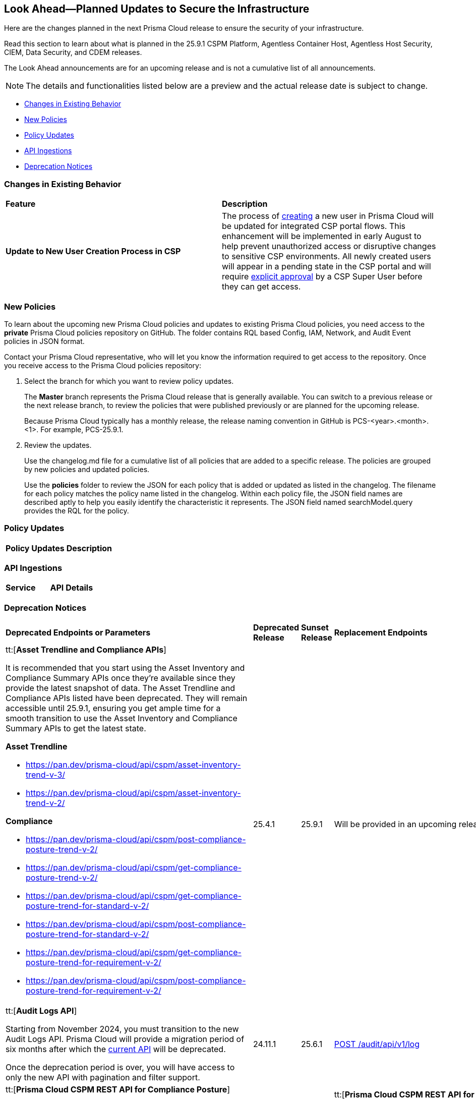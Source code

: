 == Look Ahead—Planned Updates to Secure the Infrastructure

Here are the changes planned in the next Prisma Cloud release to ensure the security of your infrastructure.

Read this section to learn about what is planned in the 25.9.1 CSPM Platform, Agentless Container Host, Agentless Host Security, CIEM, Data Security, and CDEM releases. 

The Look Ahead announcements are for an upcoming release and is not a cumulative list of all announcements.

[NOTE]
====
The details and functionalities listed below are a preview and the actual release date is subject to change.
====

* <<changes-in-existing-behavior>>
* <<new-policies>>
* <<policy-updates>>
* <<api-ingestions>>
* <<deprecation-notices>>

//There are currently no API ingestions or Policy Updates in the pipeline for 25.8.1.


[#changes-in-existing-behavior]
=== Changes in Existing Behavior 

[cols="50%a,50%a"]

|===

|*Feature*
|*Description*

|*Update to New User Creation Process in CSP*
//No Jira. Update reviewed by Ruchit & Darpan and change approved by Elad K on Slack on 07/21/2025

|The process of https://docs.prismacloud.io/en/enterprise-edition/content-collections/administration/add-prisma-cloud-users[creating] a new user in Prisma Cloud will be updated for integrated CSP portal flows. This enhancement will be implemented in early August to help prevent unauthorized access or disruptive changes to sensitive CSP environments. All newly created users will appear in a pending state in the CSP portal and will require https://knowledgebase.paloaltonetworks.com/KCSArticleDetail?id=kA10g000000ClNaCAK[explicit approval] by a CSP Super User before they can get access. 

|===

[#new-policies] 
=== New Policies

To learn about the upcoming new Prisma Cloud policies and updates to existing Prisma Cloud policies, you need access to the *private* Prisma Cloud policies repository on GitHub. The folder contains RQL based Config, IAM, Network, and Audit Event policies in JSON format. 

Contact your Prisma Cloud representative, who will let you know the information required to get access to the repository. Once you receive access to the Prisma Cloud policies repository:

. Select the branch for which you want to review policy updates.
+
The *Master* branch represents the Prisma Cloud release that is generally available. You can switch to a previous release or the next release branch, to review the policies that were published previously or are planned for the upcoming release.
+
Because Prisma Cloud typically has a monthly release, the release naming convention in GitHub is PCS-<year>.<month>.<1>. For example, PCS-25.9.1.

. Review the updates.
+
Use the changelog.md file for a cumulative list of all policies that are added to a specific release. The policies are grouped by new policies and updated policies.
+
Use the *policies* folder to review the JSON for each policy that is added or updated as listed in the changelog. The filename for each policy matches the policy name listed in the changelog. Within each policy file, the JSON field names are described aptly to help you easily identify the characteristic it represents. The JSON field named searchModel.query provides the RQL for the policy.


[#policy-updates]
=== Policy Updates


[cols="40%a,60%a"]
|===
|*Policy Updates*
|*Description*


//2+|*Policy Updates—Metadata*




|===


[#api-ingestions]
=== API Ingestions

[cols="50%a,50%a"]
|===
|*Service*
|*API Details*



|===


[#deprecation-notices]
=== Deprecation Notices

[cols="35%a,10%a,10%a,45%a"]
|===

|*Deprecated Endpoints or Parameters*
|*Deprecated Release*
|*Sunset Release*
|*Replacement Endpoints*

|tt:[*Asset Trendline and Compliance APIs*]
//PCS-4515, PCS-4556

It is recommended that you start using the Asset Inventory and Compliance Summary APIs once they're available since they provide the latest snapshot of data. The Asset Trendline and Compliance APIs listed have been deprecated. They will remain accessible until 25.9.1, ensuring you get ample time for a smooth transition to use the Asset Inventory and Compliance Summary APIs to get the latest state.

//new apis - still lga? - https://docs.prismacloud.io/en/enterprise-edition/assets/pdf/asset-inventory-compliance-api-documentation.pdf

*Asset Trendline*

* https://pan.dev/prisma-cloud/api/cspm/asset-inventory-trend-v-3/
* https://pan.dev/prisma-cloud/api/cspm/asset-inventory-trend-v-2/

*Compliance*

* https://pan.dev/prisma-cloud/api/cspm/post-compliance-posture-trend-v-2/
* https://pan.dev/prisma-cloud/api/cspm/get-compliance-posture-trend-v-2/
* https://pan.dev/prisma-cloud/api/cspm/get-compliance-posture-trend-for-standard-v-2/
* https://pan.dev/prisma-cloud/api/cspm/post-compliance-posture-trend-for-standard-v-2/
* https://pan.dev/prisma-cloud/api/cspm/get-compliance-posture-trend-for-requirement-v-2/
* https://pan.dev/prisma-cloud/api/cspm/post-compliance-posture-trend-for-requirement-v-2/


|25.4.1

|25.9.1

|Will be provided in an upcoming release.

|tt:[*Audit Logs API*]
//RLP-151119

Starting from November 2024, you must transition to the new Audit Logs API. Prisma Cloud will provide a migration period of six months after which the https://pan.dev/prisma-cloud/api/cspm/rl-audit-logs/[current API] will be deprecated.

Once the deprecation period is over, you will have access to only the new API with pagination and filter support.

|24.11.1

|25.6.1

|https://pan.dev/prisma-cloud/api/cspm/get-audit-logs/[POST /audit/api/v1/log]


|tt:[*Prisma Cloud CSPM REST API for Compliance Posture*]

//RLP-120514, RLP-145823, Abinaya - They are not planning to sunset the APIs anytime soon and they want the sunset column to be left blank.

* https://pan.dev/prisma-cloud/api/cspm/get-compliance-posture/[get /compliance/posture]
* https://pan.dev/prisma-cloud/api/cspm/post-compliance-posture/[post /compliance/posture]
* https://pan.dev/prisma-cloud/api/cspm/get-compliance-posture-trend/[get /compliance/posture/trend]
* https://pan.dev/prisma-cloud/api/cspm/post-compliance-posture-trend/[post /compliance/posture/trend]
* https://pan.dev/prisma-cloud/api/cspm/get-compliance-posture-trend-for-standard/[get /compliance/posture/trend/{complianceId}]
* https://pan.dev/prisma-cloud/api/cspm/post-compliance-posture-trend-for-standard/[post /compliance/posture/trend/{complianceId}]
* https://pan.dev/prisma-cloud/api/cspm/get-compliance-posture-trend-for-requirement/[get /compliance/posture/trend/{complianceId}/{requirementId}]
* https://pan.dev/prisma-cloud/api/cspm/post-compliance-posture-trend-for-requirement/[post /compliance/posture/trend/{complianceId}/{requirementId}]
* https://pan.dev/prisma-cloud/api/cspm/get-compliance-posture-for-standard/[get /compliance/posture/{complianceId}]
* https://pan.dev/prisma-cloud/api/cspm/post-compliance-posture-for-standard/[post /compliance/posture/{complianceId}]
* https://pan.dev/prisma-cloud/api/cspm/get-compliance-posture-for-requirement/[get /compliance/posture/{complianceId}/{requirementId}]
* https://pan.dev/prisma-cloud/api/cspm/post-compliance-posture-for-requirement/[post /compliance/posture/{complianceId}/{requirementId}]

tt:[*Prisma Cloud CSPM REST API for Asset Explorer and Reports*]

* https://pan.dev/prisma-cloud/api/cspm/save-report/[post /report]
* https://pan.dev/prisma-cloud/api/cspm/get-resource-scan-info/[get /resource/scan_info]
* https://pan.dev/prisma-cloud/api/cspm/post-resource-scan-info/[post /resource/scan_info]

tt:[*Prisma Cloud CSPM REST API for Asset Inventory*]

* https://pan.dev/prisma-cloud/api/cspm/asset-inventory-v-2/[get /v2/inventory]
* https://pan.dev/prisma-cloud/api/cspm/post-method-for-asset-inventory-v-2/[post /v2/inventory]
* https://pan.dev/prisma-cloud/api/cspm/asset-inventory-trend-v-2/[get /v2/inventory/trend]
* https://pan.dev/prisma-cloud/api/cspm/post-method-asset-inventory-trend-v-2/[post /v2/inventory/trend]


|23.10.1

|NA

|tt:[*Prisma Cloud CSPM REST API for Compliance Posture*]

* https://pan.dev/prisma-cloud/api/cspm/get-compliance-posture-v-2/[get /v2/compliance/posture]
* https://pan.dev/prisma-cloud/api/cspm/post-compliance-posture-v-2/[post /v2/compliance/posture]
* https://pan.dev/prisma-cloud/api/cspm/get-compliance-posture-trend-v-2/[get /v2/compliance/posture/trend]
* https://pan.dev/prisma-cloud/api/cspm/post-compliance-posture-trend-v-2/[post /compliance/posture/trend]
* https://pan.dev/prisma-cloud/api/cspm/get-compliance-posture-trend-for-standard-v-2/[get /v2/compliance/posture/trend/{complianceId}]
* https://pan.dev/prisma-cloud/api/cspm/post-compliance-posture-trend-for-standard-v-2/[post /v2/compliance/posture/trend/{complianceId}]
* https://pan.dev/prisma-cloud/api/cspm/get-compliance-posture-trend-for-requirement-v-2/[get /v2/compliance/posture/trend/{complianceId}/{requirementId}]
* https://pan.dev/prisma-cloud/api/cspm/post-compliance-posture-trend-for-requirement-v-2/[post /v2/compliance/posture/trend/{complianceId}/{requirementId}]
* https://pan.dev/prisma-cloud/api/cspm/get-compliance-posture-for-standard-v-2/[get /v2/compliance/posture/{complianceId}]
* https://pan.dev/prisma-cloud/api/cspm/post-compliance-posture-for-standard-v-2/[post /v2/compliance/posture/{complianceId}]
* https://pan.dev/prisma-cloud/api/cspm/get-compliance-posture-for-requirement-v-2/[get /v2/compliance/posture/{complianceId}/{requirementId}]
* https://pan.dev/prisma-cloud/api/cspm/post-compliance-posture-for-requirement-v-2/[post /v2/compliance/posture/{complianceId}/{requirementId}]

tt:[*Prisma Cloud CSPM REST API for Asset Explorer and Reports*]

* https://pan.dev/prisma-cloud/api/cspm/save-report-v-2/[post /v2/report]
* https://pan.dev/prisma-cloud/api/cspm/get-resource-scan-info-v-2/[get /v2/resource/scan_info]
* https://pan.dev/prisma-cloud/api/cspm/post-resource-scan-info-v-2/[post /v2/resource/scan_info]

tt:[*Prisma Cloud CSPM REST API for Asset Inventory*]

* https://pan.dev/prisma-cloud/api/cspm/asset-inventory-v-3/[get /v3/inventory]
* https://pan.dev/prisma-cloud/api/cspm/post-method-for-asset-inventory-v-3/[post /v3/inventory]
* https://pan.dev/prisma-cloud/api/cspm/asset-inventory-trend-v-3/[get /v3/inventory/trend]
* https://pan.dev/prisma-cloud/api/cspm/post-method-asset-inventory-trend-v-3/[post /v3/inventory/trend]

|tt:[*Asset Explorer APIs*]
//RLP-139337
|24.8.1
|NA

|The `accountGroup` response parameter was introduced in error and is now deprecated for Get Asset - https://pan.dev/prisma-cloud/api/cspm/get-asset-details-by-id/[GET - uai/v1/asset] API endpoint.


|tt:[*Deprecation of End Timestamp in Config Search*]
//RLP-126583, suset release TBD
| - 
| - 
|The end timestamp in the date selector for Config Search will soon be deprecated after which it will be ignored for all existing RQLs. You will only need to choose a start timestamp without having to specify the end timestamp.

|tt:[*Prisma Cloud CSPM REST API for Alerts*]
//RLP-25031, RLP-25937

Some Alert API request parameters and response object properties are now deprecated.

Query parameter `risk.grade` is deprecated for the following requests:

*  `GET /alert`
*  `GET /v2/alert`
*  `GET /alert/policy` 

Request body parameter `risk.grade` is deprecated for the following requests:

*  `POST /alert`
*  `POST /v2/alert`
*  `POST /alert/policy`

Response object property `riskDetail` is deprecated for the following requests:

*  `GET /alert`
*  `POST /alert`
*  `GET /alert/policy`
*  `POST /alert/policy`
*  `GET /alert/{id}`
*  `GET /v2/alert`
*  `POST /v2/alert`

Response object property `risk.grade.options` is deprecated for the following request:

* `GET /filter/alert/suggest`

| -
| -
| NA

|===